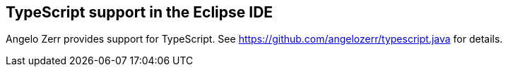 [[typescript]]
== TypeScript support in the Eclipse IDE

Angelo Zerr provides support for TypeScript. See https://github.com/angelozerr/typescript.java for details.

